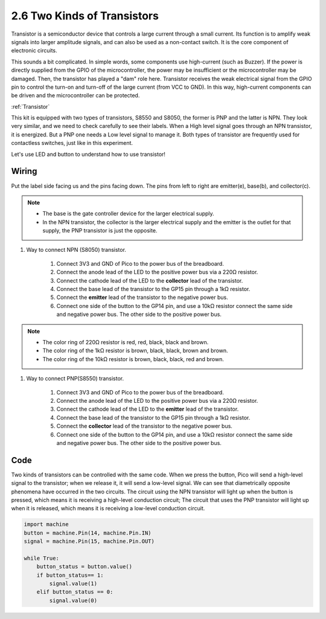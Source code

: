 .. _py_transistors:

2.6 Two Kinds of Transistors
==========================================

Transistor is a semiconductor device that controls a large current through a small current. Its function is to amplify weak signals into larger amplitude signals, and can also be used as a non-contact switch. It is the core component of electronic circuits.

This sounds a bit complicated. In simple words, some components use high-current (such as Buzzer). If the power is directly supplied from the GPIO of the microcontroller, the power may be insufficient or the microcontroller may be damaged.
Then, the transistor has played a "dam" role here. Transistor receives the weak electrical signal from the GPIO pin to control the turn-on and turn-off of the large current (from VCC to GND).
In this way, high-current components can be driven and the microcontroller can be protected.

:ref:`Transistor`

This kit is equipped with two types of transistors, S8550 and S8050, the former is PNP and the latter is NPN. They look very similar, and we need to check carefully to see their labels.
When a High level signal goes through an NPN transistor, it is energized. But a PNP one needs a Low level signal to manage it. Both types of transistor are frequently used for contactless switches, just like in this experiment.

.. image:: img/npn_pnp.png
    :width: 300


Let's use LED and button to understand how to use transistor!


Wiring
---------------------------------------------------------

Put the label side facing us and the pins facing down. The pins from left to right are emitter(e), base(b), and collector(c).

.. image:: img/ebc.png

.. note::
    * The base is the gate controller device for the larger electrical supply. 
    * In the NPN transistor, the collector is the larger electrical supply and the emitter is the outlet for that supply, the PNP transistor is just the opposite.

1. Way to connect NPN (S8050) transistor.

    .. image:: img/tow_kinds_of_transistors.png
	  :width: 450
	
    .. image:: img/wiring_transistor_s8050.png

    1. Connect 3V3 and GND of Pico to the power bus of the breadboard.
    #. Connect the anode lead of the LED to the positive power bus via a 220Ω resistor.
    #. Connect the cathode lead of the LED to the **collector** lead of the transistor.
    #. Connect the base lead of the transistor to the GP15 pin through a 1kΩ resistor.
    #. Connect the **emitter** lead of the transistor to the negative power bus.
    #. Connect one side of the button to the GP14 pin, and use a 10kΩ resistor connect the same side and negative power bus. The other side to the positive power bus.

.. note::
    * The color ring of 220Ω resistor is red, red, black, black and brown.
    * The color ring of the 1kΩ resistor is brown, black, black, brown and brown.
    * The color ring of the 10kΩ resistor is brown, black, black, red and brown.

#. Way to connect PNP(S8550) transistor.

    .. image:: img/tow_kinds_of_transistors2.png
	  :width: 450

    .. image:: img/wiring_transistor_s8550.png

    1. Connect 3V3 and GND of Pico to the power bus of the breadboard.
    #. Connect the anode lead of the LED to the positive power bus via a 220Ω resistor.
    #. Connect the cathode lead of the LED to the **emitter** lead of the transistor.
    #. Connect the base lead of the transistor to the GP15 pin through a 1kΩ resistor.
    #. Connect the **collector** lead of the transistor to the negative power bus.
    #. Connect one side of the button to the GP14 pin, and use a 10kΩ resistor connect the same side and negative power bus. The other side to the positive power bus.



Code
---------------------------------------------------------

Two kinds of transistors can be controlled with the same code. When we press the button, Pico will send a high-level signal to the transistor; when we release it, it will send a low-level signal.
We can see that diametrically opposite phenomena have occurred in the two circuits.
The circuit using the NPN transistor will light up when the button is pressed, which means it is receiving a high-level conduction circuit;
The circuit that uses the PNP transistor will light up when it is released, which means it is receiving a low-level conduction circuit.

.. code-block:: python

    import machine
    button = machine.Pin(14, machine.Pin.IN)
    signal = machine.Pin(15, machine.Pin.OUT)    

    while True:
        button_status = button.value()
        if button_status== 1:
            signal.value(1)
        elif button_status == 0:
            signal.value(0)
